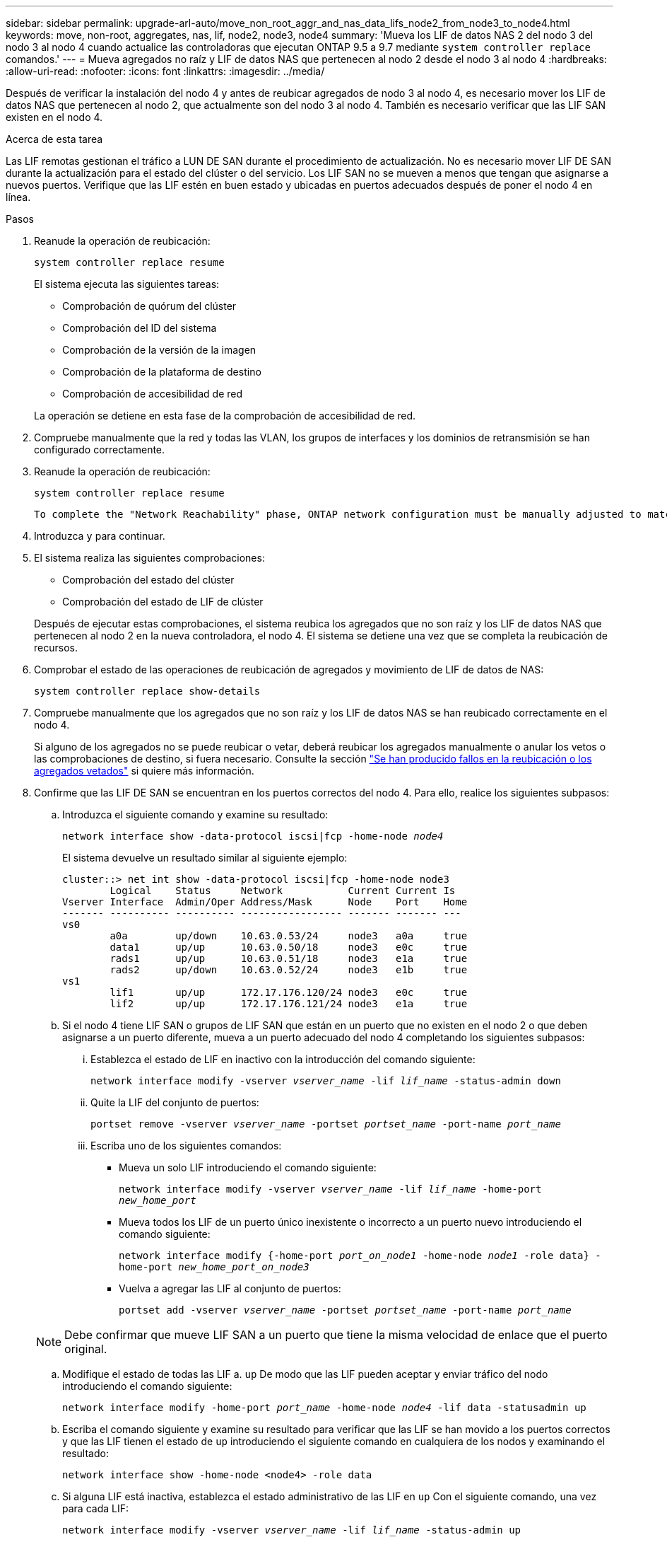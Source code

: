 ---
sidebar: sidebar 
permalink: upgrade-arl-auto/move_non_root_aggr_and_nas_data_lifs_node2_from_node3_to_node4.html 
keywords: move, non-root, aggregates, nas, lif, node2, node3, node4 
summary: 'Mueva los LIF de datos NAS 2 del nodo 3 del nodo 3 al nodo 4 cuando actualice las controladoras que ejecutan ONTAP 9.5 a 9.7 mediante `system controller replace` comandos.' 
---
= Mueva agregados no raíz y LIF de datos NAS que pertenecen al nodo 2 desde el nodo 3 al nodo 4
:hardbreaks:
:allow-uri-read: 
:nofooter: 
:icons: font
:linkattrs: 
:imagesdir: ../media/


[role="lead"]
Después de verificar la instalación del nodo 4 y antes de reubicar agregados de nodo 3 al nodo 4, es necesario mover los LIF de datos NAS que pertenecen al nodo 2, que actualmente son del nodo 3 al nodo 4. También es necesario verificar que las LIF SAN existen en el nodo 4.

.Acerca de esta tarea
Las LIF remotas gestionan el tráfico a LUN DE SAN durante el procedimiento de actualización. No es necesario mover LIF DE SAN durante la actualización para el estado del clúster o del servicio. Los LIF SAN no se mueven a menos que tengan que asignarse a nuevos puertos. Verifique que las LIF estén en buen estado y ubicadas en puertos adecuados después de poner el nodo 4 en línea.

.Pasos
. Reanude la operación de reubicación:
+
`system controller replace resume`

+
El sistema ejecuta las siguientes tareas:

+
** Comprobación de quórum del clúster
** Comprobación del ID del sistema
** Comprobación de la versión de la imagen
** Comprobación de la plataforma de destino
** Comprobación de accesibilidad de red


+
La operación se detiene en esta fase de la comprobación de accesibilidad de red.

. Compruebe manualmente que la red y todas las VLAN, los grupos de interfaces y los dominios de retransmisión se han configurado correctamente.
. Reanude la operación de reubicación:
+
`system controller replace resume`

+
[listing]
----
To complete the "Network Reachability" phase, ONTAP network configuration must be manually adjusted to match the new physical network configuration of the hardware. This includes assigning network ports to the correct broadcast domains,creating any required ifgrps and VLANs, and modifying the home-port parameter of network interfaces to the appropriate ports.Refer to the "Using aggregate relocation to upgrade controller hardware on a pair of nodes running ONTAP 9.x" documentation, Stages 3 and 5. Have all of these steps been manually completed? [y/n]
----
. Introduzca `y` para continuar.
. El sistema realiza las siguientes comprobaciones:
+
** Comprobación del estado del clúster
** Comprobación del estado de LIF de clúster


+
Después de ejecutar estas comprobaciones, el sistema reubica los agregados que no son raíz y los LIF de datos NAS que pertenecen al nodo 2 en la nueva controladora, el nodo 4. El sistema se detiene una vez que se completa la reubicación de recursos.

. Comprobar el estado de las operaciones de reubicación de agregados y movimiento de LIF de datos de NAS:
+
`system controller replace show-details`

. Compruebe manualmente que los agregados que no son raíz y los LIF de datos NAS se han reubicado correctamente en el nodo 4.
+
Si alguno de los agregados no se puede reubicar o vetar, deberá reubicar los agregados manualmente o anular los vetos o las comprobaciones de destino, si fuera necesario. Consulte la sección link:relocate_failed_or_vetoed_aggr.html["Se han producido fallos en la reubicación o los agregados vetados"] si quiere más información.

. Confirme que las LIF DE SAN se encuentran en los puertos correctos del nodo 4. Para ello, realice los siguientes subpasos:
+
.. Introduzca el siguiente comando y examine su resultado:
+
`network interface show -data-protocol iscsi|fcp -home-node _node4_`

+
El sistema devuelve un resultado similar al siguiente ejemplo:

+
[listing]
----
cluster::> net int show -data-protocol iscsi|fcp -home-node node3
        Logical    Status     Network           Current Current Is
Vserver Interface  Admin/Oper Address/Mask      Node    Port    Home
------- ---------- ---------- ----------------- ------- ------- ---
vs0
        a0a        up/down    10.63.0.53/24     node3   a0a     true
        data1      up/up      10.63.0.50/18     node3   e0c     true
        rads1      up/up      10.63.0.51/18     node3   e1a     true
        rads2      up/down    10.63.0.52/24     node3   e1b     true
vs1
        lif1       up/up      172.17.176.120/24 node3   e0c     true
        lif2       up/up      172.17.176.121/24 node3   e1a     true
----
.. Si el nodo 4 tiene LIF SAN o grupos de LIF SAN que están en un puerto que no existen en el nodo 2 o que deben asignarse a un puerto diferente, mueva a un puerto adecuado del nodo 4 completando los siguientes subpasos:
+
... Establezca el estado de LIF en inactivo con la introducción del comando siguiente:
+
`network interface modify -vserver _vserver_name_ -lif _lif_name_ -status-admin down`

... Quite la LIF del conjunto de puertos:
+
`portset remove -vserver _vserver_name_ -portset _portset_name_ -port-name _port_name_`

... Escriba uno de los siguientes comandos:
+
**** Mueva un solo LIF introduciendo el comando siguiente:
+
`network interface modify -vserver _vserver_name_ -lif _lif_name_ -home-port _new_home_port_`

**** Mueva todos los LIF de un puerto único inexistente o incorrecto a un puerto nuevo introduciendo el comando siguiente:
+
`network interface modify {-home-port _port_on_node1_ -home-node _node1_ -role data} -home-port _new_home_port_on_node3_`

**** Vuelva a agregar las LIF al conjunto de puertos:
+
`portset add -vserver _vserver_name_ -portset _portset_name_ -port-name _port_name_`

+

NOTE: Debe confirmar que mueve LIF SAN a un puerto que tiene la misma velocidad de enlace que el puerto original.





.. Modifique el estado de todas las LIF a. `up` De modo que las LIF pueden aceptar y enviar tráfico del nodo introduciendo el comando siguiente:
+
`network interface modify -home-port _port_name_ -home-node _node4_ -lif data -statusadmin up`

.. Escriba el comando siguiente y examine su resultado para verificar que las LIF se han movido a los puertos correctos y que las LIF tienen el estado de `up` introduciendo el siguiente comando en cualquiera de los nodos y examinando el resultado:
+
`network interface show -home-node <node4> -role data`

.. Si alguna LIF está inactiva, establezca el estado administrativo de las LIF en `up` Con el siguiente comando, una vez para cada LIF:
+
`network interface modify -vserver _vserver_name_ -lif _lif_name_ -status-admin up`



. Reanude la operación para solicitar que el sistema realice las comprobaciones previas necesarias:
+
`system controller replace resume`

+
El sistema realiza las siguientes comprobaciones posteriores:

+
** Comprobación de quórum del clúster
** Comprobación del estado del clúster
** Comprobación de reconstrucción de los agregados
** Comprobación del estado del agregado
** Comprobación del estado del disco
** Comprobación del estado de LIF de clúster



